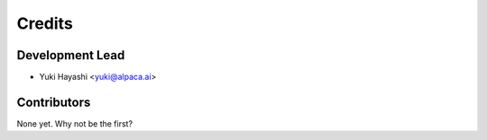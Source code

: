 =======
Credits
=======

Development Lead
----------------

* Yuki Hayashi <yuki@alpaca.ai>

Contributors
------------

None yet. Why not be the first?

